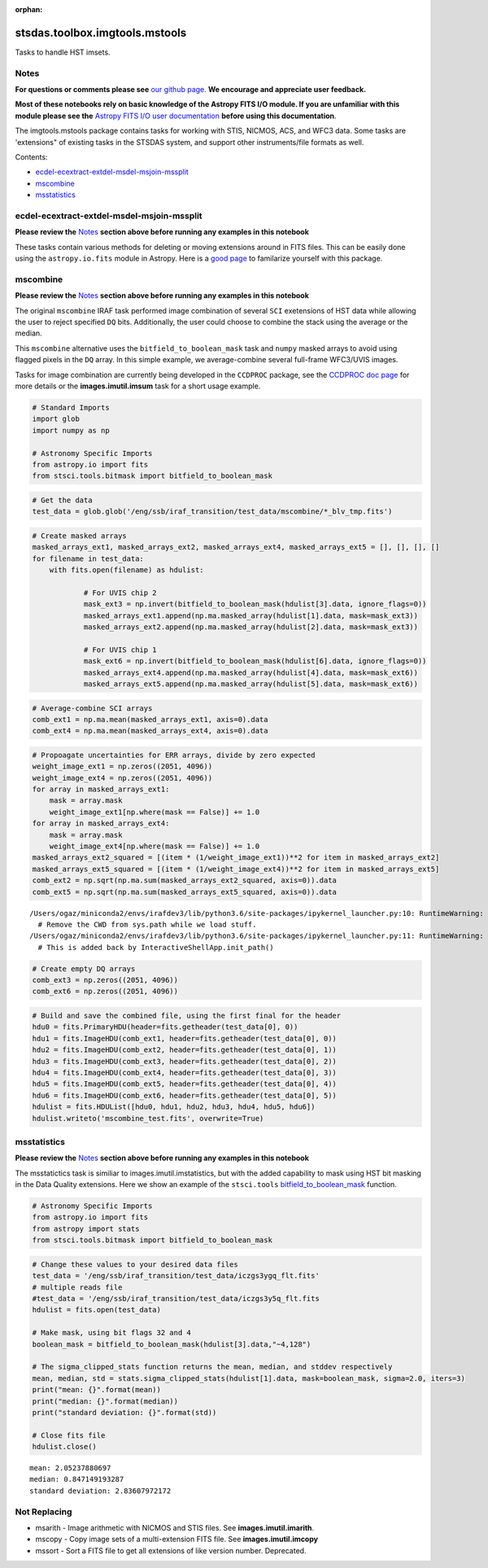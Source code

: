 :orphan:


stsdas.toolbox.imgtools.mstools
===============================

Tasks to handle HST imsets.

Notes
-----

**For questions or comments please see** `our github
page <https://github.com/spacetelescope/stak>`__. **We encourage and
appreciate user feedback.**

**Most of these notebooks rely on basic knowledge of the Astropy FITS
I/O module. If you are unfamiliar with this module please see the**
`Astropy FITS I/O user
documentation <http://docs.astropy.org/en/stable/io/fits/>`__ **before
using this documentation**.

The imgtools.mstools package contains tasks for working with STIS,
NICMOS, ACS, and WFC3 data. Some tasks are 'extensions" of existing
tasks in the STSDAS system, and support other instruments/file formats
as well.

Contents:

-  `ecdel-ecextract-extdel-msdel-msjoin-mssplit <#ecdel-ecextract-extdel-msdel-msjoin-mssplit>`__
-  `mscombine <#mscombine>`__
-  `msstatistics <#msstatistics>`__





ecdel-ecextract-extdel-msdel-msjoin-mssplit
-------------------------------------------

**Please review the** `Notes <#notes>`__ **section above before running
any examples in this notebook**

These tasks contain various methods for deleting or moving extensions
around in FITS files. This can be easily done using the
``astropy.io.fits`` module in Astropy. Here is a `good
page <http://docs.astropy.org/en/stable/io/fits/>`__ to familarize
yourself with this package.



mscombine
---------

**Please review the** `Notes <#notes>`__ **section above before running
any examples in this notebook**

The original ``mscombine`` IRAF task performed image combination of
several ``SCI`` exetensions of HST data while allowing the user to
reject specified ``DQ`` bits. Additionally, the user could choose to
combine the stack using the average or the median.

This ``mscombine`` alternative uses the ``bitfield_to_boolean_mask``
task and ``numpy`` masked arrays to avoid using flagged pixels in the
``DQ`` array. In this simple example, we average-combine several
full-frame WFC3/UVIS images.

Tasks for image combination are currently being developed in the
``CCDPROC`` package, see the `CCDPROC doc
page <https://ccdproc.readthedocs.io/en/latest/#>`__ for more details or
the **images.imutil.imsum** task for a short usage example.

.. code:: ipython3

    # Standard Imports
    import glob
    import numpy as np
    
    # Astronomy Specific Imports
    from astropy.io import fits
    from stsci.tools.bitmask import bitfield_to_boolean_mask

.. code:: ipython3

    # Get the data
    test_data = glob.glob('/eng/ssb/iraf_transition/test_data/mscombine/*_blv_tmp.fits')

.. code:: ipython3

    # Create masked arrays
    masked_arrays_ext1, masked_arrays_ext2, masked_arrays_ext4, masked_arrays_ext5 = [], [], [], []
    for filename in test_data:
        with fits.open(filename) as hdulist:
            
                # For UVIS chip 2
                mask_ext3 = np.invert(bitfield_to_boolean_mask(hdulist[3].data, ignore_flags=0))
                masked_arrays_ext1.append(np.ma.masked_array(hdulist[1].data, mask=mask_ext3))
                masked_arrays_ext2.append(np.ma.masked_array(hdulist[2].data, mask=mask_ext3))
    
                # For UVIS chip 1            
                mask_ext6 = np.invert(bitfield_to_boolean_mask(hdulist[6].data, ignore_flags=0))
                masked_arrays_ext4.append(np.ma.masked_array(hdulist[4].data, mask=mask_ext6))
                masked_arrays_ext5.append(np.ma.masked_array(hdulist[5].data, mask=mask_ext6))

.. code:: ipython3

    # Average-combine SCI arrays
    comb_ext1 = np.ma.mean(masked_arrays_ext1, axis=0).data
    comb_ext4 = np.ma.mean(masked_arrays_ext4, axis=0).data

.. code:: ipython3

    # Propoagate uncertainties for ERR arrays, divide by zero expected
    weight_image_ext1 = np.zeros((2051, 4096))
    weight_image_ext4 = np.zeros((2051, 4096))
    for array in masked_arrays_ext1:
        mask = array.mask
        weight_image_ext1[np.where(mask == False)] += 1.0
    for array in masked_arrays_ext4:
        mask = array.mask
        weight_image_ext4[np.where(mask == False)] += 1.0
    masked_arrays_ext2_squared = [(item * (1/weight_image_ext1))**2 for item in masked_arrays_ext2]
    masked_arrays_ext5_squared = [(item * (1/weight_image_ext4))**2 for item in masked_arrays_ext5]
    comb_ext2 = np.sqrt(np.ma.sum(masked_arrays_ext2_squared, axis=0)).data
    comb_ext5 = np.sqrt(np.ma.sum(masked_arrays_ext5_squared, axis=0)).data


.. parsed-literal::

    /Users/ogaz/miniconda2/envs/irafdev3/lib/python3.6/site-packages/ipykernel_launcher.py:10: RuntimeWarning: divide by zero encountered in true_divide
      # Remove the CWD from sys.path while we load stuff.
    /Users/ogaz/miniconda2/envs/irafdev3/lib/python3.6/site-packages/ipykernel_launcher.py:11: RuntimeWarning: divide by zero encountered in true_divide
      # This is added back by InteractiveShellApp.init_path()


.. code:: ipython3

    # Create empty DQ arrays
    comb_ext3 = np.zeros((2051, 4096))
    comb_ext6 = np.zeros((2051, 4096))

.. code:: ipython3

    # Build and save the combined file, using the first final for the header
    hdu0 = fits.PrimaryHDU(header=fits.getheader(test_data[0], 0))
    hdu1 = fits.ImageHDU(comb_ext1, header=fits.getheader(test_data[0], 0))
    hdu2 = fits.ImageHDU(comb_ext2, header=fits.getheader(test_data[0], 1))
    hdu3 = fits.ImageHDU(comb_ext3, header=fits.getheader(test_data[0], 2))
    hdu4 = fits.ImageHDU(comb_ext4, header=fits.getheader(test_data[0], 3))
    hdu5 = fits.ImageHDU(comb_ext5, header=fits.getheader(test_data[0], 4))
    hdu6 = fits.ImageHDU(comb_ext6, header=fits.getheader(test_data[0], 5))
    hdulist = fits.HDUList([hdu0, hdu1, hdu2, hdu3, hdu4, hdu5, hdu6])
    hdulist.writeto('mscombine_test.fits', overwrite=True)



msstatistics
------------

**Please review the** `Notes <#notes>`__ **section above before running
any examples in this notebook**

The msstatictics task is similiar to images.imutil.imstatistics, but
with the added capability to mask using HST bit masking in the Data
Quality extensions. Here we show an example of the ``stsci.tools``
`bitfield\_to\_boolean\_mask <https://github.com/spacetelescope/stsci.tools/blob/master/lib/stsci/tools/bitmask.py>`__
function.

.. code:: ipython3

    # Astronomy Specific Imports
    from astropy.io import fits
    from astropy import stats
    from stsci.tools.bitmask import bitfield_to_boolean_mask

.. code:: ipython3

    # Change these values to your desired data files
    test_data = '/eng/ssb/iraf_transition/test_data/iczgs3ygq_flt.fits'
    # multiple reads file
    #test_data = '/eng/ssb/iraf_transition/test_data/iczgs3y5q_flt.fits
    hdulist = fits.open(test_data)
    
    # Make mask, using bit flags 32 and 4
    boolean_mask = bitfield_to_boolean_mask(hdulist[3].data,"~4,128")
    
    # The sigma_clipped_stats function returns the mean, median, and stddev respectively
    mean, median, std = stats.sigma_clipped_stats(hdulist[1].data, mask=boolean_mask, sigma=2.0, iters=3)
    print("mean: {}".format(mean))
    print("median: {}".format(median))
    print("standard deviation: {}".format(std))
    
    # Close fits file
    hdulist.close()


.. parsed-literal::

    mean: 2.05237880697
    median: 0.847149193287
    standard deviation: 2.83607972172






Not Replacing
-------------

-  msarith - Image arithmetic with NICMOS and STIS files. See
   **images.imutil.imarith**.
-  mscopy - Copy image sets of a multi-extension FITS file. See
   **images.imutil.imcopy**
-  mssort - Sort a FITS file to get all extensions of like version
   number. Deprecated.
